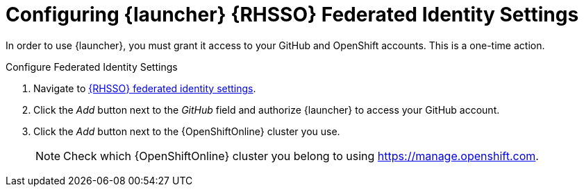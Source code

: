 [[launcher-sso-settings]]
= Configuring {launcher} {RHSSO} Federated Identity Settings

In order to use {launcher}, you must grant it access to your GitHub and OpenShift accounts. This is a one-time action.

.Configure Federated Identity Settings
. Navigate to https://sso.openshift.io/auth/realms/rh-developers-launch/account/identity[{RHSSO} federated identity settings^].
. Click the _Add_ button next to the _GitHub_ field and authorize {launcher} to access your GitHub account.
. Click the _Add_ button next to the {OpenShiftOnline} cluster you use.
+
NOTE: Check which {OpenShiftOnline} cluster you belong to using link:https://manage.openshift.com[https://manage.openshift.com^].

